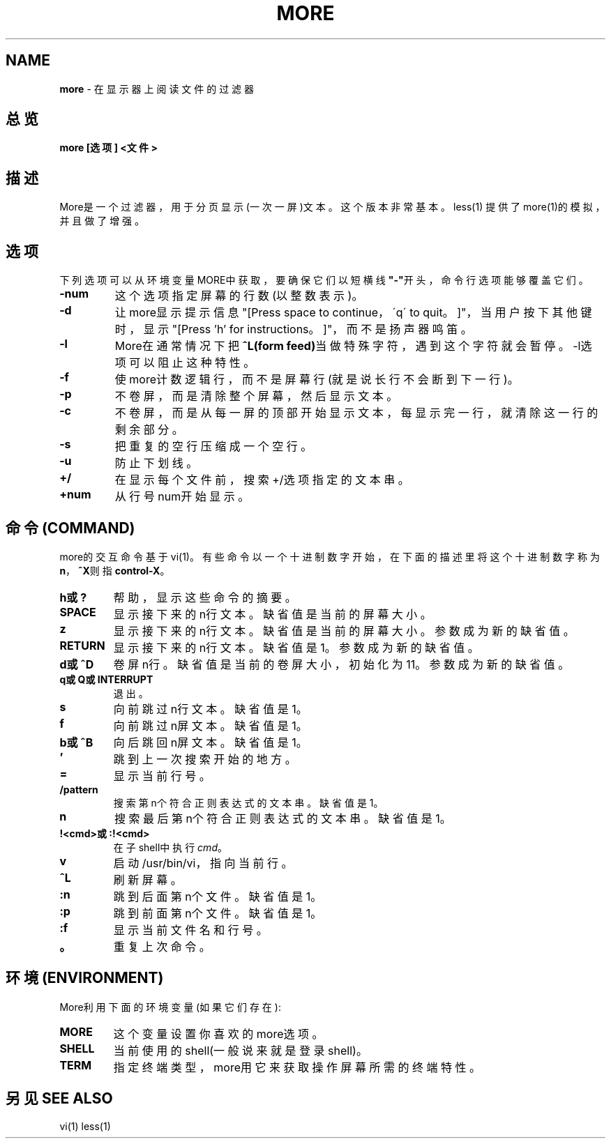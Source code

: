 .\" generated with Ronn/v0.7.3
.\" http://github.com/rtomayko/ronn/tree/0.7.3
.
.TH "MORE" "1" "February 2015" "" ""
.
.SH "NAME"
\fBmore\fR \- 在显示器上阅读文件的过滤器
.
.SH "总览"
\fBmore [选项] <文件>\fR
.
.SH "描述"
More是一个过滤器，用于分页显示(一次一屏)文本。这个版本非常基本。less(1) 提供了more(1)的模拟，并且做了增强。
.
.SH "选项"
下列选项可以从环境变量MORE中获取，要确保它们以短横线\fB"\-"\fR开头，命令行选 项能够覆盖它们。
.
.TP
\fB\-num\fR
这个选项指定屏幕的行数(以整数表示)。
.
.TP
\fB\-d\fR
让more显示提示信息"[Press space to continue，\'q\' to quit。]"，当 用户按下其他键时，显示"[Press ’h’ for instructions。]"，而不是扬 声器鸣笛。
.
.TP
\fB\-l\fR
More在通常情况下把\fB^L(form feed)\fR当做特殊字符，遇到这个字符就会暂 停。\-l选项可以阻止这种特性。
.
.TP
\fB\-f\fR
使more计数逻辑行，而不是屏幕行(就是说长行不会断到下一行)。
.
.TP
\fB\-p\fR
不卷屏，而是清除整个屏幕，然后显示文本。
.
.TP
\fB\-c\fR
不卷屏，而是从每一屏的顶部开始显示文本，每显示完一行，就清除这一 行的剩余部分。
.
.TP
\fB\-s\fR
把重复的空行压缩成一个空行。
.
.TP
\fB\-u\fR
防止下划线。
.
.TP
\fB+/\fR
在显示每个文件前，搜索+/选项指定的文本串。
.
.TP
\fB+num\fR
从行号num开始显示。
.
.SH "命令(COMMAND)"
more的交互命令基于vi(1)。有些命令以一个十进制数字开始，在下面的描述里 将这个十进制数字称为\fBn\fR，\fB^X\fR则指\fBcontrol\-X\fR。
.
.TP
\fBh或?\fR
帮助，显示这些命令的摘要。
.
.TP
\fBSPACE\fR
显示接下来的n行文本。缺省值是当前的屏幕大小。
.
.TP
\fBz\fR
显示接下来的n行文本。缺省值是当前的屏幕大小。参数成为新的缺省值。
.
.TP
\fBRETURN\fR
显示接下来的n行文本。缺省值是1。参数成为新的缺省值。
.
.TP
\fBd或^D\fR
卷屏n行。缺省值是当前的卷屏大小，初始化为11。参数成为新的缺省 值。
.
.TP
\fBq或Q或INTERRUPT\fR
退出。
.
.TP
\fBs\fR
向前跳过n行文本。缺省值是1。
.
.TP
\fBf\fR
向前跳过n屏文本。缺省值是1。
.
.TP
\fBb或^B\fR
向后跳回n屏文本。缺省值是1。
.
.TP
\fB’\fR
跳到上一次搜索开始的地方。
.
.TP
\fB=\fR
显示当前行号。
.
.TP
\fB/pattern\fR
搜索第n个符合正则表达式的文本串。缺省值是1。
.
.TP
\fBn\fR
搜索最后第n个符合正则表达式的文本串。缺省值是1。
.
.TP
\fB!<cmd>或:!<cmd>\fR
在子shell中执行\fIcmd\fR。
.
.TP
\fBv\fR
启动/usr/bin/vi，指向当前行。
.
.TP
\fB^L\fR
刷新屏幕。
.
.TP
\fB:n\fR
跳到后面第n个文件。缺省值是1。
.
.TP
\fB:p\fR
跳到前面第n个文件。缺省值是1。
.
.TP
\fB:f\fR
显示当前文件名和行号。
.
.TP
\fB。\fR
重复上次命令。
.
.SH "环境(ENVIRONMENT)"
More利用下面的环境变量(如果它们存在):
.
.TP
\fBMORE\fR
这个变量设置你喜欢的more选项。
.
.TP
\fBSHELL\fR
当前使用的shell(一般说来就是登录shell)。
.
.TP
\fBTERM\fR
指定终端类型，more用它来获取操作屏幕所需的终端特性。
.
.SH "另见SEE ALSO"
vi(1) less(1)
